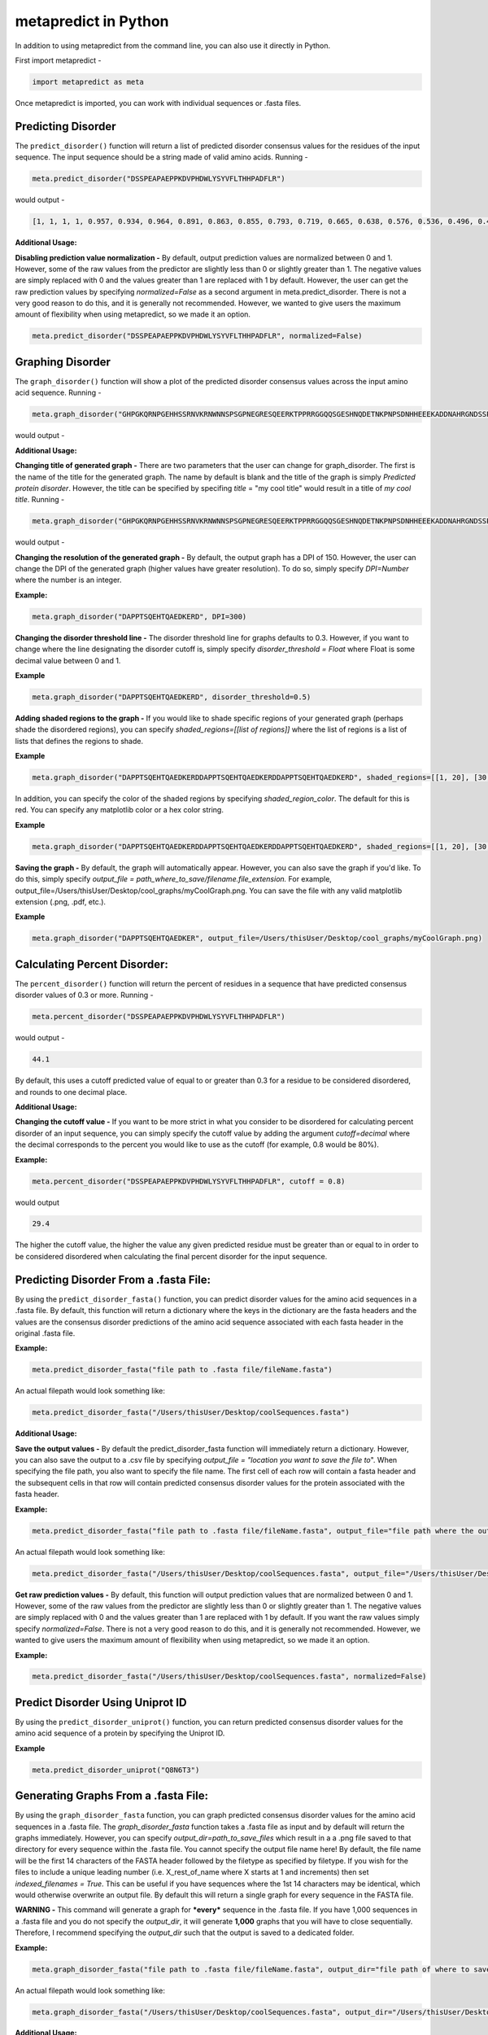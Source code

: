 
metapredict in Python
=====================

In addition to using metapredict from the command line, you can also use it directly in Python.

First import metapredict - 

.. code-block:: python

	import metapredict as meta

Once metapredict is imported, you can work with individual sequences or .fasta files. 

Predicting Disorder
--------------------

The ``predict_disorder()`` function will return a list of predicted disorder consensus values for the residues of the input sequence. The input sequence should be a string made of valid amino acids. Running -

.. code-block:: python
	
	meta.predict_disorder("DSSPEAPAEPPKDVPHDWLYSYVFLTHHPADFLR")

would output -

.. code-block:: python
	
	[1, 1, 1, 1, 0.957, 0.934, 0.964, 0.891, 0.863, 0.855, 0.793, 0.719, 0.665, 0.638, 0.576, 0.536, 0.496, 0.482, 0.306, 0.152, 0.096, 0.088, 0.049, 0.097, 0.235, 0.317, 0.341, 0.377, 0.388, 0.412, 0.46, 0.47, 0.545, 0.428]

**Additional Usage:**

**Disabling prediction value normalization -**
By default, output prediction values are normalized between 0 and 1. However, some of the raw values from the predictor are slightly less than 0 or slightly greater than 1. The negative values are simply replaced with 0 and the values greater than 1 are replaced with 1 by default. However, the user can get the raw prediction values by specifying *normalized=False* as a second argument in meta.predict_disorder. There is not a very good reason to do this, and it is generally not recommended. However, we wanted to give users the maximum amount of flexibility when using metapredict, so we made it an option.

.. code-block:: python
	
	meta.predict_disorder("DSSPEAPAEPPKDVPHDWLYSYVFLTHHPADFLR", normalized=False)


Graphing Disorder
------------------

The ``graph_disorder()`` function will show a plot of the predicted disorder consensus values across the input amino acid sequence. Running - 

.. code-block:: python
	
	meta.graph_disorder("GHPGKQRNPGEHHSSRNVKRNWNNSPSGPNEGRESQEERKTPPRRGGQQSGESHNQDETNKPNPSDNHHEEEKADDNAHRGNDSSPEAPAEPPKDVPHDWLYSYVFLTHHPADFLRAKRVLRENFVQCEKAWHRRRLAHPYNRINMQWLDVFDGDCWLAPQLCFGFQFGHDRPVWKIFWYHERGDLRYKLILKDHANVLNKPAHSRNARCESSAPSHDPHGNANSYDKKVTTPDPTEIKSSQESGNSNPDHSPHMPGRDMQEQPGEEPGGHPEKRLIRSKGKTDYKDNRSPRNNPSTDPEWESAHFQWSHDPNEQWLHNLGWPMRWMWQLPNPGIEPFSLNTRKKAPSWINLLYNADPCKTQDDERDCEHHMYQIQPIAPVPKIAMHYCTCFPRVHRIPC")

would output -

.. image:: ../images/meta_predict_disorder.png
  :width: 400

**Additional Usage:**

**Changing title of generated graph -**
There are two parameters that the user can change for graph_disorder. The first is the name of the title for the generated graph. The name by default is blank and the title of the graph is simply *Predicted protein disorder*. However, the title can be specified by specifing *title* = "my cool title" would result in a title of *my cool title*. Running - 

.. code-block:: python

	meta.graph_disorder("GHPGKQRNPGEHHSSRNVKRNWNNSPSGPNEGRESQEERKTPPRRGGQQSGESHNQDETNKPNPSDNHHEEEKADDNAHRGNDSSPEAPAEPPKDVPHDWLYSYVFLTHHPADFLRAKRVLRENFVQCEKAWHRRRLAHPYNRINMQWLDVFDGDCWLAPQLCFGFQFGHDRPVWKIFWYHERGDLRYKLILKDHANVLNKPAHSRNARCESSAPSHDPHGNANSYDKKVTTPDPTEIKSSQESGNSNPDHSPHMPGRDMQEQPGEEPGGHPEKRLIRSKGKTDYKDNRSPRNNPSTDPEWESAHFQWSHDPNEQWLHNLGWPMRWMWQLPNPGIEPFSLNTRKKAPSWINLLYNADPCKTQDDERDCEHHMYQIQPIAPVPKIAMHYCTCFPRVHRIPC", title = "MadeUpProtein")

would output -

.. image:: ../images/python_meta_predict_MadeUpProtein.png
  :width: 400

**Changing the resolution of the generated graph -**
By default, the output graph has a DPI of 150. However, the user can change the DPI of the generated graph (higher values have greater resolution). To do so, simply specify *DPI=Number* where the number is an integer.

**Example:**

.. code-block:: python

	meta.graph_disorder("DAPPTSQEHTQAEDKERD", DPI=300)


**Changing the disorder threshold line -**
The disorder threshold line for graphs defaults to 0.3. However, if you want to change where the line designating the disorder cutoff is, simply specify *disorder_threshold = Float* where Float is some decimal value between 0 and 1.

**Example**

.. code-block:: python

	meta.graph_disorder("DAPPTSQEHTQAEDKERD", disorder_threshold=0.5)

**Adding shaded regions to the graph -** If you would like to shade specific regions of your generated graph (perhaps shade the disordered regions), you can specify *shaded_regions=[[list of regions]]* where the list of regions is a list of lists that defines the regions to shade.

**Example**

.. code-block:: python

    meta.graph_disorder("DAPPTSQEHTQAEDKERDDAPPTSQEHTQAEDKERDDAPPTSQEHTQAEDKERD", shaded_regions=[[1, 20], [30, 40]])

In addition, you can specify the color of the shaded regions by specifying *shaded_region_color*. The default for this is red. You can specify any matplotlib color or a hex color string.

**Example**

.. code-block:: python

    meta.graph_disorder("DAPPTSQEHTQAEDKERDDAPPTSQEHTQAEDKERDDAPPTSQEHTQAEDKERD", shaded_regions=[[1, 20], [30, 40]], shaded_region_color="blue")

**Saving the graph -** By default, the graph will automatically appear. However, you can also save the graph if you'd like. To do this, simply specify *output_file = path_where_to_save/filename.file_extension.* For example, output_file=/Users/thisUser/Desktop/cool_graphs/myCoolGraph.png. You can save the file with any valid matplotlib extension (.png, .pdf, etc.). 

**Example**

.. code-block:: python

    meta.graph_disorder("DAPPTSQEHTQAEDKER", output_file=/Users/thisUser/Desktop/cool_graphs/myCoolGraph.png)


Calculating Percent Disorder:
-----------------------------

The ``percent_disorder()`` function will return the percent of residues in a sequence that have predicted consensus disorder values of 0.3 or more. Running -

.. code-block:: python

	meta.percent_disorder("DSSPEAPAEPPKDVPHDWLYSYVFLTHHPADFLR")

would output - 

.. code-block:: python

	44.1

By default, this uses a cutoff predicted value of equal to or greater than 0.3 for a residue to be considered disordered, and rounds to one decimal place.

**Additional Usage:**

**Changing the cutoff value -**
If you want to be more strict in what you consider to be disordered for calculating percent disorder of an input sequence, you can simply specify the cutoff value by adding the argument *cutoff=decimal* where the decimal corresponds to the percent you would like to use as the cutoff (for example, 0.8 would be 80%).

**Example:**

.. code-block:: python

	meta.percent_disorder("DSSPEAPAEPPKDVPHDWLYSYVFLTHHPADFLR", cutoff = 0.8)

would output

.. code-block:: python

	29.4

The higher the cutoff value, the higher the value any given predicted residue must be greater than or equal to in order to be considered disordered when calculating the final percent disorder for the input sequence.


Predicting Disorder From a .fasta File:
---------------------------------------

By using the ``predict_disorder_fasta()`` function, you can predict disorder values for the amino acid sequences in a .fasta file. By default, this function will return a dictionary where the keys in the dictionary are the fasta headers and the values are the consensus disorder predictions of the amino acid sequence associated with each fasta header in the original .fasta file.

**Example:**

.. code-block:: python

	meta.predict_disorder_fasta("file path to .fasta file/fileName.fasta")

An actual filepath would look something like:

.. code-block:: python

	meta.predict_disorder_fasta("/Users/thisUser/Desktop/coolSequences.fasta")


**Additional Usage:**

**Save the output values -**
By default the predict_disorder_fasta function will immediately return a dictionary. However, you can also save the output to a .csv file by specifying *output_file = "location you want to save the file to*". When specifying the file path, you also want to specify the file name. The first cell of each row will contain a fasta header and the subsequent cells in that row will contain predicted consensus disorder values for the protein associated with the fasta header.

**Example:**

.. code-block:: python

    meta.predict_disorder_fasta("file path to .fasta file/fileName.fasta", output_file="file path where the output .csv should be saved")

An actual filepath would look something like:

.. code-block:: python

    meta.predict_disorder_fasta("/Users/thisUser/Desktop/coolSequences.fasta", output_file="/Users/thisUser/Desktop/cool_predictions.csv")


**Get raw prediction values -**
By default, this function will output prediction values that are normalized between 0 and 1. However, some of the raw values from the predictor are slightly less than 0 or slightly greater than 1. The negative values are simply replaced with 0 and the values greater than 1 are replaced with 1 by default. If you want the raw values simply specify *normalized=False*. There is not a very good reason to do this, and it is generally not recommended. However, we wanted to give users the maximum amount of flexibility when using metapredict, so we made it an option.

**Example:**

.. code-block:: python

	meta.predict_disorder_fasta("/Users/thisUser/Desktop/coolSequences.fasta", normalized=False)


Predict Disorder Using Uniprot ID
-----------------------------------

By using the ``predict_disorder_uniprot()`` function, you can return predicted consensus disorder values for the amino acid sequence of a protein by specifying the Uniprot ID. 

**Example**

.. code-block:: python

    meta.predict_disorder_uniprot("Q8N6T3")


Generating Graphs From a .fasta File:
-------------------------------------

By using the ``graph_disorder_fasta`` function, you can graph predicted consensus disorder values for the amino acid sequences in a .fasta file. The *graph_disorder_fasta* function takes a .fasta file as input and by default will return the graphs immediately. However, you can specify *output_dir=path_to_save_files* which result in a a .png file saved to that directory for every sequence within the .fasta file. You cannot specify the output file name here! By default, the file name will be the first 14 characters of the FASTA header followed by the filetype as specified by filetype. If you wish for the files to include a unique leading number (i.e. X_rest_of_name where X starts at 1 and increments) then set *indexed_filenames = True*. This can be useful if you have sequences where the 1st 14 characters may be identical, which would otherwise overwrite an output file. By default this will return a single graph for every sequence in the FASTA file. 

**WARNING -**
This command will generate a graph for ***every*** sequence in the .fasta file. If you have 1,000 sequences in a .fasta file and you do not specify the *output_dir*, it will generate **1,000** graphs that you will have to close sequentially. Therefore, I recommend specifying the *output_dir* such that the output is saved to a dedicated folder.


**Example:**

.. code-block:: python

    meta.graph_disorder_fasta("file path to .fasta file/fileName.fasta", output_dir="file path of where to save output graphs")

An actual filepath would look something like:

.. code-block:: python

    meta.graph_disorder_fasta("/Users/thisUser/Desktop/coolSequences.fasta", output_dir="/Users/thisUser/Desktop/folderForGraphs")


**Additional Usage:**

**Changing resolution of saved graphs -**
By default, the output files have a DPI of 150. However, the user can change the DPI of the output files (higher values have greater resolution but take up more space). To change the DPI, specify *DPI=Number* where Number is an integer.

**Example:**

.. code-block:: python

	meta.graph_disorder_fasta("/Users/thisUser/Desktop/coolSequences.fasta", DPI=300, output_dir="/Users/thisUser/Desktop/folderForGraphs")

**Changing the output File Type -** 
By default ths output file is a .png. However, you can specify the output file type by using *output_filetype="file_type"* where file_type is some matplotlib compatible file type (such as .pdf).

**Example**

.. code-block:: python

    meta.graph_disorder_fasta("/Users/thisUser/Desktop/coolSequences.fasta", output_dir="/Users/thisUser/Desktop/folderForGraphs", output_filetype = "pdf")

**Indexing generated files -**
If you would like to index the file names with a leading unique integer starting at 1, set *indexed_filenames=True*.

**Example**

.. code-block:: python

    meta.graph_disorder_fasta("/Users/thisUser/Desktop/coolSequences.fasta", output_dir="/Users/thisUser/Desktop/folderForGraphs", indexed_filenames=True)


Generating Graphs Using Uniprot ID
------------------------------------

By using the ``graph_disorder_uniprot()`` function, you can graph predicted consensus disorder values for the amino acid sequence of a protein by specifying the Uniprot ID. 

**Example**

.. code-block:: python

    meta.graph_disorder_uniprot("Q8N6T3")

This function carries all of the same functionality as ``graph_disorder`` including specifying disorder_threshold, title of the graph, the DPI, and whether or not to save the output.

**Example**

.. code-block:: python

    meta.graph_disorder_uniprot("Q8N6T3", disorder_threshold=0.5, title="my protein", DPI=300, output_file="/Users/thisUser/Desktop/my_cool_graph.png")



Predicting Disorder Domains:
-----------------------------

The ``predict_disorder_domains()`` function takes in an amino acid function and returns a 4-position tuple with: 0. the raw disorder scores from 0 to 1 where 1 is the highest probability that a residue is disordered, 1. the smoothed disorder score used for boundary identification, 2. a list of elements where each element is a list where 0 and 1 define the IDR location and 2 gives the actual sequence, and 3. a list of elements where each element is a list where 0 and 1 define the folded domain location and 2 gives the actual sequence

.. code-block:: python

	meta.predict_disorder_domains("MKAPSNGFLPSSNEGEKKPINSQLWHACAGPLVSLPPVGSLVVYFPQGHSEQVAASMQKQTDFIPNYPNLPSKLICLLHS")

would output - 

.. code-block:: python

	[[0.828, 0.891, 0.885, 0.859, 0.815, 0.795, 0.773, 0.677, 0.66, 0.736, 0.733, 0.708, 0.66, 0.631, 0.601, 0.564, 0.532, 0.508, 0.495, 0.458, 0.383, 0.373, 0.398, 0.36, 0.205, 0.158, 0.135, 0.091, 0.09, 0.102, 0.126, 0.129, 0.114, 0.106, 0.097, 0.085, 0.099, 0.114, 0.093, 0.119, 0.117, 0.043, 0.015, 0.05, 0.139, 0.172, 0.144, 0.121, 0.124, 0.128, 0.147, 0.173, 0.129, 0.152, 0.169, 0.2, 0.172, 0.22, 0.216, 0.25, 0.272, 0.308, 0.248, 0.255, 0.301, 0.274, 0.264, 0.28, 0.25, 0.235, 0.221, 0.211, 0.235, 0.185, 0.14, 0.168, 0.307, 0.509, 0.544, 0.402], array([0.87596856, 0.86139124, 0.84596224, 0.82968293, 0.81255466,
       0.79457882, 0.77575677, 0.75608988, 0.73557951, 0.71422703,
       0.69203382, 0.66900124, 0.63956894, 0.62124099, 0.60188696,
       0.57893168, 0.55241615, 0.52131925, 0.4859528 , 0.44109689,
       0.39353789, 0.35264348, 0.31495776, 0.28      , 0.24661615,
       0.21469814, 0.18500621, 0.15963478, 0.13604845, 0.1172087 ,
       0.10798882, 0.1026882 , 0.09419503, 0.08462484, 0.08256398,
       0.08832671, 0.0908559 , 0.09263851, 0.09438758, 0.09309938,
       0.09102733, 0.09338137, 0.09665342, 0.10073913, 0.10392671,
       0.11010311, 0.11402981, 0.11898634, 0.12430683, 0.13169441,
       0.1381764 , 0.15245093, 0.16746957, 0.17518385, 0.18167578,
       0.18893043, 0.20013416, 0.21581491, 0.23015652, 0.2420559 ,
       0.25209814, 0.25817391, 0.26588944, 0.27456894, 0.27429068,
       0.26411925, 0.24452671, 0.23076894, 0.22834783, 0.21689842,
       0.20887549, 0.20564427, 0.20856996, 0.21901779, 0.23835296,
       0.26794071, 0.30914625, 0.36333478, 0.43187154, 0.51612174]), [[0, 20, 'MKAPSNGFLPSSNEGEKKPI']], [[20, 80, 'NSQLWHACAGPLVSLPPVGSLVVYFPQGHSEQVAASMQKQTDFIPNYPNLPSKLICLLHS']]]


**Additional Usage**

**Altering the disorder theshhold -**
To alter the disorder theshold, simply set *disorder_threshold=my_value* where *my_value* is a float. The higher the treshold value, the more conservative metapredict will be for designating a region as disordered. Default = 0.42

**Example**

.. code-block:: python

	meta.predict_disorder_domains("MKAPSNGFLPSSNEGEKKPINSQLWHACAGPLV", disorder_threshold=0.3)

**Altering minimum IDR size -**
The minimum IDR size will define the smallest possible region that could be considered an IDR. In other words, you will not be able to get back an IDR smaller than the defined size. Default is 12.

**Example**

.. code-block:: python

	meta.predict_disorder_domains("MKAPSNGFLPSSNEGEKKPINSQLWHACAGPLV", minimum_IDR_size = 10)

**Altering the minimum folded domain size -**
The minimum folded domain size defines where we expect the limit of small folded domains to be. *NOTE* this is not a hard limit and functions more to modulate the removal of large gaps. In other words, gaps less than this size are treated less strictly. *Note* that, in addition, gaps < 35 are evaluated with a threshold of 0.35 x disorder_threshold and gaps < 20 are evaluated with a threshold of 0.25 x disorder_threshold. These two lengthscales were decided based on the fact that coiled-coiled regions (which are IDRs in isolation) often show up with reduced apparent disorder within IDRs but can be as short as 20-30 residues. The folded_domain_threshold is used based on the idea that it allows a 'shortest reasonable' folded domain to be identified. Default=50.

**Example**

.. code-block:: python

	meta.predict_disorder_domains("MKAPSNGFLPSSNEGEKKPINSQLWHACAGPLV", minimum_folded_domain = 60)

**Altering gap_closure -**
The gap closure defines the largest gap that would be closed. Gaps here refer to a scenario in which you have two groups of disordered residues seprated by a 'gap' of not disordered residues. In general large gap sizes will favour larger contigous IDRs. It's worth noting that gap_closure becomes relevant only when minimum_region_size becomes very small (i.e. < 5) because really gaps emerge when the smoothed disorder fit is "noisy", but when smoothed gaps are increasingly rare. Default=10.

**Example**

.. code-block:: python

	meta.predict_disorder_domains("MKAPSNGFLPSSNEGEKKPINSQLWHACAGPLV", gap_closure = 5)


Predicting Disorder Domains using a Uniprot ID:
-------------------------------------------------

In addition to inputting a sequence, you can predict disorder domains by inputting a Uniprot ID by using the ``predict_disorder_domains_uniprot`` function. This function has the exact same functionality as ``predict_disorder_domains`` except you can now input a Uniprot ID. 

**Example**

.. code-block:: python

    meta.predict_disorder_domains_uniprot('Q8N6T3')


